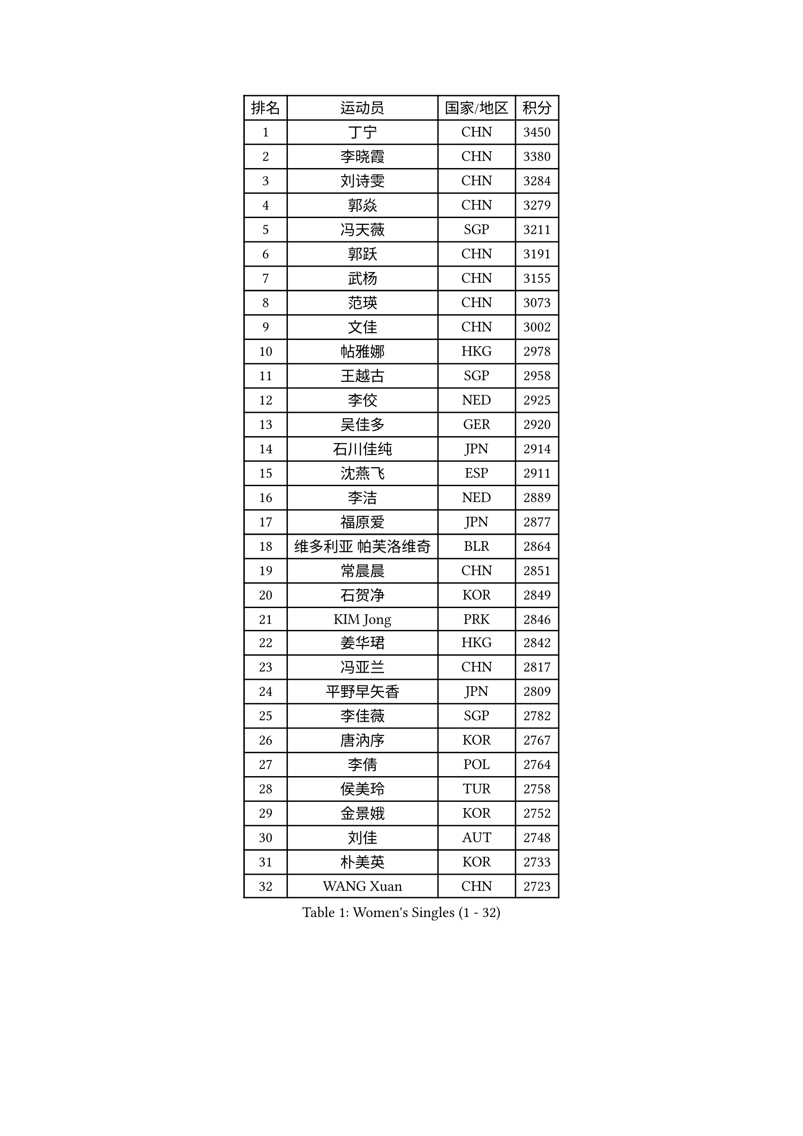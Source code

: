 
#set text(font: ("Courier New", "NSimSun"))
#figure(
  caption: "Women's Singles (1 - 32)",
    table(
      columns: 4,
      [排名], [运动员], [国家/地区], [积分],
      [1], [丁宁], [CHN], [3450],
      [2], [李晓霞], [CHN], [3380],
      [3], [刘诗雯], [CHN], [3284],
      [4], [郭焱], [CHN], [3279],
      [5], [冯天薇], [SGP], [3211],
      [6], [郭跃], [CHN], [3191],
      [7], [武杨], [CHN], [3155],
      [8], [范瑛], [CHN], [3073],
      [9], [文佳], [CHN], [3002],
      [10], [帖雅娜], [HKG], [2978],
      [11], [王越古], [SGP], [2958],
      [12], [李佼], [NED], [2925],
      [13], [吴佳多], [GER], [2920],
      [14], [石川佳纯], [JPN], [2914],
      [15], [沈燕飞], [ESP], [2911],
      [16], [李洁], [NED], [2889],
      [17], [福原爱], [JPN], [2877],
      [18], [维多利亚 帕芙洛维奇], [BLR], [2864],
      [19], [常晨晨], [CHN], [2851],
      [20], [石贺净], [KOR], [2849],
      [21], [KIM Jong], [PRK], [2846],
      [22], [姜华珺], [HKG], [2842],
      [23], [冯亚兰], [CHN], [2817],
      [24], [平野早矢香], [JPN], [2809],
      [25], [李佳薇], [SGP], [2782],
      [26], [唐汭序], [KOR], [2767],
      [27], [李倩], [POL], [2764],
      [28], [侯美玲], [TUR], [2758],
      [29], [金景娥], [KOR], [2752],
      [30], [刘佳], [AUT], [2748],
      [31], [朴美英], [KOR], [2733],
      [32], [WANG Xuan], [CHN], [2723],
    )
  )#pagebreak()

#set text(font: ("Courier New", "NSimSun"))
#figure(
  caption: "Women's Singles (33 - 64)",
    table(
      columns: 4,
      [排名], [运动员], [国家/地区], [积分],
      [33], [GAO Jun], [USA], [2717],
      [34], [#text(gray, "LAU Sui Fei")], [HKG], [2686],
      [35], [LI Xue], [FRA], [2685],
      [36], [YOON Sunae], [KOR], [2683],
      [37], [梁夏银], [KOR], [2679],
      [38], [YAO Yan], [CHN], [2672],
      [39], [李晓丹], [CHN], [2656],
      [40], [SUN Beibei], [SGP], [2653],
      [41], [IVANCAN Irene], [GER], [2645],
      [42], [于梦雨], [SGP], [2641],
      [43], [徐孝元], [KOR], [2634],
      [44], [LANG Kristin], [GER], [2618],
      [45], [VACENOVSKA Iveta], [CZE], [2612],
      [46], [ZHU Fang], [ESP], [2599],
      [47], [MOON Hyunjung], [KOR], [2592],
      [48], [HUANG Yi-Hua], [TPE], [2590],
      [49], [SCHALL Elke], [GER], [2589],
      [50], [TIKHOMIROVA Anna], [RUS], [2565],
      [51], [克里斯蒂娜 托特], [HUN], [2555],
      [52], [ODOROVA Eva], [SVK], [2553],
      [53], [POTA Georgina], [HUN], [2545],
      [54], [福冈春菜], [JPN], [2543],
      [55], [WU Xue], [DOM], [2538],
      [56], [MONTEIRO DODEAN Daniela], [ROU], [2537],
      [57], [MIKHAILOVA Polina], [RUS], [2535],
      [58], [石垣优香], [JPN], [2520],
      [59], [LEE Eunhee], [KOR], [2519],
      [60], [PASKAUSKIENE Ruta], [LTU], [2517],
      [61], [SONG Maeum], [KOR], [2514],
      [62], [KANG Misoon], [KOR], [2509],
      [63], [若宫三纱子], [JPN], [2507],
      [64], [ERDELJI Anamaria], [SRB], [2503],
    )
  )#pagebreak()

#set text(font: ("Courier New", "NSimSun"))
#figure(
  caption: "Women's Singles (65 - 96)",
    table(
      columns: 4,
      [排名], [运动员], [国家/地区], [积分],
      [65], [WANG Chen], [CHN], [2501],
      [66], [倪夏莲], [LUX], [2493],
      [67], [郑怡静], [TPE], [2491],
      [68], [PAVLOVICH Veronika], [BLR], [2484],
      [69], [伊丽莎白 萨玛拉], [ROU], [2483],
      [70], [#text(gray, "LIN Ling")], [HKG], [2483],
      [71], [STEFANOVA Nikoleta], [ITA], [2479],
      [72], [LI Qiangbing], [AUT], [2479],
      [73], [FEHER Gabriela], [SRB], [2479],
      [74], [藤井宽子], [JPN], [2478],
      [75], [#text(gray, "张瑞")], [HKG], [2462],
      [76], [BARTHEL Zhenqi], [GER], [2457],
      [77], [KIM Hye Song], [PRK], [2456],
      [78], [STRBIKOVA Renata], [CZE], [2456],
      [79], [FADEEVA Oxana], [RUS], [2456],
      [80], [朱雨玲], [CHN], [2446],
      [81], [DVORAK Galia], [ESP], [2442],
      [82], [BILENKO Tetyana], [UKR], [2429],
      [83], [MISIKONYTE Lina], [LTU], [2412],
      [84], [EKHOLM Matilda], [SWE], [2412],
      [85], [SOLJA Amelie], [AUT], [2412],
      [86], [PESOTSKA Margaryta], [UKR], [2411],
      [87], [陈思羽], [TPE], [2404],
      [88], [BEH Lee Wei], [MAS], [2399],
      [89], [CHOI Moonyoung], [KOR], [2396],
      [90], [森田美咲], [JPN], [2395],
      [91], [RAO Jingwen], [CHN], [2391],
      [92], [NG Wing Nam], [HKG], [2391],
      [93], [李皓晴], [HKG], [2391],
      [94], [LOVAS Petra], [HUN], [2382],
      [95], [#text(gray, "HAN Hye Song")], [PRK], [2380],
      [96], [TANIOKA Ayuka], [JPN], [2378],
    )
  )#pagebreak()

#set text(font: ("Courier New", "NSimSun"))
#figure(
  caption: "Women's Singles (97 - 128)",
    table(
      columns: 4,
      [排名], [运动员], [国家/地区], [积分],
      [97], [JIA Jun], [CHN], [2375],
      [98], [PARTYKA Natalia], [POL], [2362],
      [99], [BAKULA Andrea], [CRO], [2356],
      [100], [NTOULAKI Ekaterina], [GRE], [2345],
      [101], [SHIM Serom], [KOR], [2334],
      [102], [SKOV Mie], [DEN], [2329],
      [103], [XIAN Yifang], [FRA], [2329],
      [104], [#text(gray, "HIURA Reiko")], [JPN], [2326],
      [105], [TODOROVIC Andrea], [SRB], [2320],
      [106], [木子], [CHN], [2314],
      [107], [GANINA Svetlana], [RUS], [2303],
      [108], [YAMANASHI Yuri], [JPN], [2298],
      [109], [TAN Wenling], [ITA], [2278],
      [110], [XU Jie], [POL], [2277],
      [111], [RAMIREZ Sara], [ESP], [2263],
      [112], [田志希], [KOR], [2263],
      [113], [AMBRUS Krisztina], [HUN], [2253],
      [114], [HE Sirin], [TUR], [2252],
      [115], [GRUNDISCH Carole], [FRA], [2239],
      [116], [TIMINA Elena], [NED], [2238],
      [117], [PROKHOROVA Yulia], [RUS], [2231],
      [118], [#text(gray, "MATTENET Audrey")], [FRA], [2231],
      [119], [STEFANSKA Kinga], [POL], [2230],
      [120], [#text(gray, "FUJINUMA Ai")], [JPN], [2224],
      [121], [单晓娜], [GER], [2220],
      [122], [佩特丽莎 索尔佳], [GER], [2219],
      [123], [塔玛拉 鲍罗斯], [CRO], [2213],
      [124], [SIBLEY Kelly], [ENG], [2201],
      [125], [PRIVALOVA Alexandra], [BLR], [2198],
      [126], [ZHENG Jiaqi], [USA], [2193],
      [127], [MOON Bosun], [KOR], [2192],
      [128], [PERGEL Szandra], [HUN], [2189],
    )
  )
